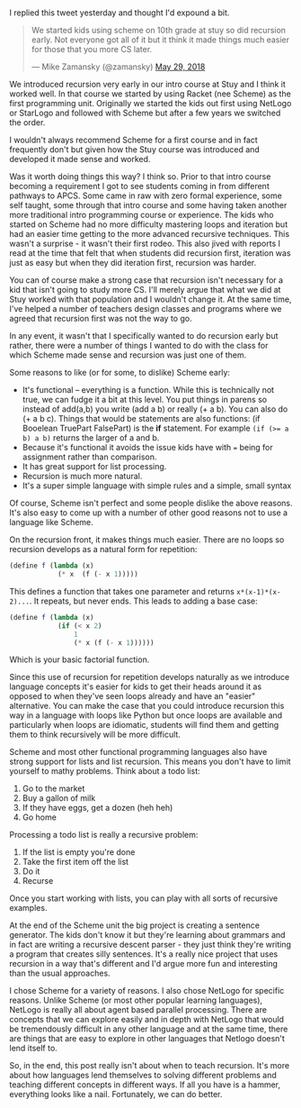 #+BEGIN_COMMENT
.. title: Teaching recursion early? Make sure to use a good tool.
.. slug: recursion-early
.. date: 2018-05-30 08:42:29 UTC-04:00
.. tags: recursion, scheme, pedagogy, cs
.. category: 
.. link: 
.. description: 
.. type: text
#+END_COMMENT

* 
I replied this tweet yesterday and thought I'd expound a bit.

#+BEGIN_EXPORT html
<blockquote class="twitter-tweet" data-lang="en"><p lang="en" dir="ltr">We started kids using scheme on 10th grade at stuy so did recursion early. Not everyone got all of it but it think it made things much easier for those that you more CS later.</p>&mdash; Mike Zamansky (@zamansky) <a href="https://twitter.com/zamansky/status/1001508028439519233?ref_src=twsrc%5Etfw">May 29, 2018</a></blockquote>
<script async src="https://platform.twitter.com/widgets.js" charset="utf-8"></script>
#+END_EXPORT

We introduced recursion very early in our intro course at Stuy and I
think it worked well. In that course we started by using Racket (nee
Scheme) as the first programming unit. Originally we
started the kids out first using NetLogo or StarLogo and followed with
Scheme but after a few years we switched the order.

I wouldn't always recommend Scheme for a first course and in fact
frequently don't but given how the Stuy course was introduced and
developed it made sense and worked. 

Was it worth doing things this way? I think so. Prior to that intro
course becoming a requirement I got to see students coming in from
different pathways to APCS. Some came in raw with zero formal
experience, some self taught, some through that intro course and some
having taken another more traditional intro programming course or
experience. The kids who started on Scheme had no more difficulty
mastering loops and iteration but had an easier time getting to the
more advanced recursive techniques. This wasn't a surprise - it wasn't
their first rodeo. This also jived with reports I read at the time
that felt that when students did recursion first, iteration was just
as easy but when they did iteration first, recursion was harder. 

You can of course make a strong case that recursion isn't necessary
for a kid that isn't going to study more CS. I'll merely argue that
what we did at Stuy worked with that population and I wouldn't change
it. At the same time, I've helped a number of teachers design classes and programs
where we agreed that recursion first was not the way to go.

In any event, it wasn't that I specifically wanted to do recursion
early but rather, there were a number of things I wanted to do with
the class for which Scheme made sense and recursion was just one of
them.

Some reasons to like (or for some, to dislike) Scheme early:
- It's functional -- everything is a function. While this is
  technically not true, we can fudge it a bit at this level. You put
  things in parens so instead of add(a,b) you write (add a b) or
  really (+ a b). You can also do (+ a b c). Things that would be
  statements are also functions: (if Booelean TruePart FalsePart) is the *if*
  statement. For example ~(if (>= a b) a b)~ returns the larger of a
  and b.
- Because it's functional it avoids the issue kids have with ~=~ being
  for assignment rather than comparison. 
- It has great support for list processing.
- Recursion is much more natural.
- It's a super simple language with simple rules and a simple, small  syntax 

Of course, Scheme isn't perfect and some people dislike the above
reasons. It's also easy to come up with a number of other good reasons
not to use a language like Scheme. 

On the recursion front, it makes things much easier. There are no
loops so recursion develops as a natural form for repetition:

#+BEGIN_SRC scheme
  (define f (lambda (x) 
              (* x  (f (- x 1)))))
#+END_SRC

This defines a function that takes one parameter and returns
~x*(x-1)*(x-2)...~. It repeats, but never ends. This leads to adding
a base case:

#+BEGIN_SRC scheme
    (define f (lambda (x)
                (if (< x 2)
                    1
                    (* x (f (- x 1))))))
#+END_SRC

Which is your basic factorial function.

Since this use of recursion for repetition  develops naturally as we
introduce language concepts it's easier for kids to get their heads
around it as opposed to when they've seen loops already and have an
"easier" alternative. You can make the case that you could introduce
recursion this way in a language with loops like Python but once loops
are available and particularly when loops are idiomatic, students will
find them and getting them to think recursively will be more
difficult.

Scheme and most other functional programming languages also have
strong support for lists and list recursion. This means you don't have
to limit yourself to mathy problems. Think about a todo list:

1. Go to the market
2. Buy a gallon of milk
3. If they have eggs, get a dozen (heh heh)
4. Go home

Processing a todo list is really a recursive problem:

1. If the list is empty you're done
2. Take the first item off  the list
3. Do it
4. Recurse

Once you start working with lists, you can play with all sorts of
recursive examples.

At the end of the Scheme unit the big project is creating a sentence
generator. The kids don't know it but they're learning about grammars
and in fact are writing a recursive descent parser - they just think
they're writing a program that creates silly sentences. It's a really
nice project that uses recursion in a way that's different and I'd
argue more fun and interesting than the usual approaches. 

I chose Scheme for a variety of reasons. I also chose NetLogo for
specific reasons. Unlike Scheme (or most other popular learning
languages), NetLogo is really all about agent based parallel
processing. There are concepts that we can explore easily and in depth
with NetLogo that would be tremendously difficult in any other
language and at the same time, there are things that are easy to
explore in other languages that Netlogo doesn't lend itself to.

So, in the end, this post really isn't about when to teach
recursion. It's more about how languages lend themselves to solving
different problems and teaching different concepts in different
ways. If all you have is a hammer, everything looks like a
nail. Fortunately, we can do better.
